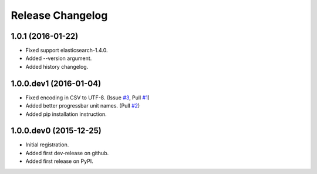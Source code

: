 .. :changelog:

Release Changelog
=================

1.0.1 (2016-01-22)
------------------
- Fixed support elasticsearch-1.4.0.
- Added --version argument.
- Added history changelog.

1.0.0.dev1 (2016-01-04)
-----------------------
- Fixed encoding in CSV to UTF-8. (Issue `#3 <https://github.com/taraslayshchuk/es2csv/pull/3>`_, Pull `#1 <https://github.com/taraslayshchuk/es2csv/pull/1>`_)
- Added better progressbar unit names. (Pull `#2 <https://github.com/taraslayshchuk/es2csv/pull/2>`_)
- Added pip installation instruction.

1.0.0.dev0 (2015-12-25)
-----------------------
- Initial registration.
- Added first dev-release on github.
- Added first release on PyPI.